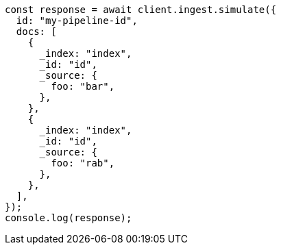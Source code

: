 // This file is autogenerated, DO NOT EDIT
// Use `node scripts/generate-docs-examples.js` to generate the docs examples

[source, js]
----
const response = await client.ingest.simulate({
  id: "my-pipeline-id",
  docs: [
    {
      _index: "index",
      _id: "id",
      _source: {
        foo: "bar",
      },
    },
    {
      _index: "index",
      _id: "id",
      _source: {
        foo: "rab",
      },
    },
  ],
});
console.log(response);
----
